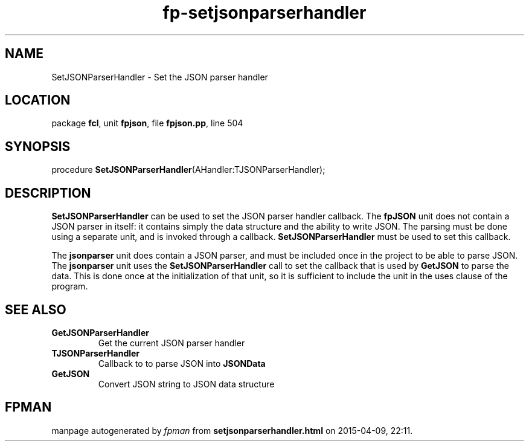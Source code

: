 .\" file autogenerated by fpman
.TH "fp-setjsonparserhandler" 3 "2014-03-14" "fpman" "Free Pascal Programmer's Manual"
.SH NAME
SetJSONParserHandler - Set the JSON parser handler
.SH LOCATION
package \fBfcl\fR, unit \fBfpjson\fR, file \fBfpjson.pp\fR, line 504
.SH SYNOPSIS
procedure \fBSetJSONParserHandler\fR(AHandler:TJSONParserHandler);
.SH DESCRIPTION
\fBSetJSONParserHandler\fR can be used to set the JSON parser handler callback. The \fBfpJSON\fR unit does not contain a JSON parser in itself: it contains simply the data structure and the ability to write JSON. The parsing must be done using a separate unit, and is invoked through a callback. \fBSetJSONParserHandler\fR must be used to set this callback.

The \fBjsonparser\fR unit does contain a JSON parser, and must be included once in the project to be able to parse JSON. The \fBjsonparser\fR unit uses the \fBSetJSONParserHandler\fR call to set the callback that is used by \fBGetJSON\fR to parse the data. This is done once at the initialization of that unit, so it is sufficient to include the unit in the uses clause of the program.


.SH SEE ALSO
.TP
.B GetJSONParserHandler
Get the current JSON parser handler
.TP
.B TJSONParserHandler
Callback to to parse JSON into \fBJSONData\fR 
.TP
.B GetJSON
Convert JSON string to JSON data structure

.SH FPMAN
manpage autogenerated by \fIfpman\fR from \fBsetjsonparserhandler.html\fR on 2015-04-09, 22:11.

